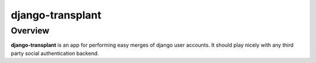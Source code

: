 =================
django-transplant
=================

--------
Overview
--------

**django-transplant** is an app for performing easy merges of django user
accounts. It should play nicely with any third party social authentication
backend.
